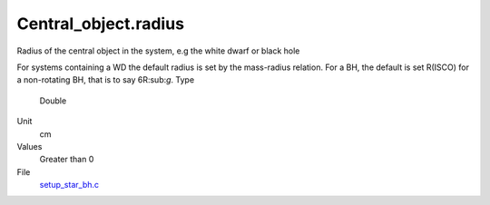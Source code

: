 Central_object.radius
=====================
Radius of the central object in the system, e.g the white dwarf or black hole

For systems containing a WD  the default radius is set by the mass-radius relation. For a BH, the default is  set R(ISCO) for a non-rotating BH, that is to say 6R:sub:`g`.  
Type
  Double

Unit
  cm

Values
  Greater than 0

File
  `setup_star_bh.c <https://github.com/agnwinds/python/blob/master/source/setup_star_bh.c>`_


